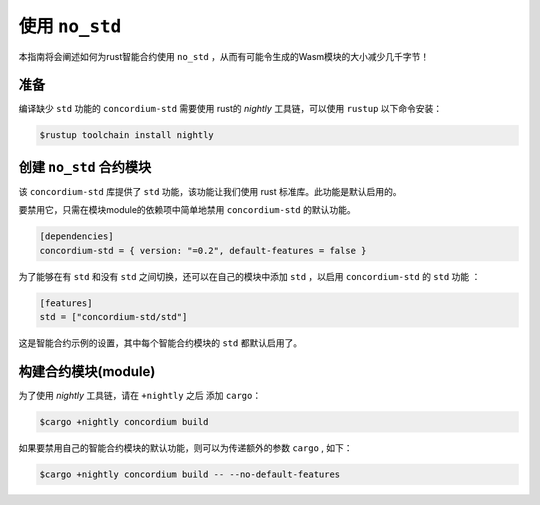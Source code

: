 .. _no-std:

======================
使用 ``no_std`` 
======================

本指南将会阐述如何为rust智能合约使用 ``no_std`` ，从而有可能令生成的Wasm模块的大小减少几千字节！


准备
===========

编译缺少 ``std`` 功能的 ``concordium-std`` 需要使用 rust的 *nightly* 工具链，可以使用 ``rustup`` 以下命令安装：

.. code-block:: console

   $rustup toolchain install nightly


创建 ``no_std`` 合约模块
====================================

该 ``concordium-std`` 库提供了 ``std`` 功能，该功能让我们使用 rust 标准库。此功能是默认启用的。

要禁用它，只需在模块module的依赖项中简单地禁用 ``concordium-std`` 的默认功能。

.. code-block:: rust

   [dependencies]
   concordium-std = { version: "=0.2", default-features = false }

为了能够在有 ``std`` 和没有 ``std`` 之间切换，还可以在自己的模块中添加 ``std`` ，以启用 ``concordium-std`` 的 ``std`` 功能 ：

.. code-block:: rust

   [features]
   std = ["concordium-std/std"]

这是智能合约示例的设置，其中每个智能合约模块的 ``std`` 都默认启用了。

构建合约模块(module)
===================

为了使用 *nightly* 工具链，请在 ``+nightly`` 之后 添加 ``cargo``：

.. code-block:: console

   $cargo +nightly concordium build

如果要禁用自己的智能合约模块的默认功能，则可以为传递额外的参数 ``cargo`` , 如下：

.. code-block:: console

   $cargo +nightly concordium build -- --no-default-features
